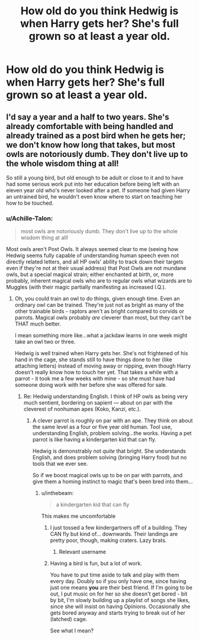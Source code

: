 #+TITLE: How old do you think Hedwig is when Harry gets her? She's full grown so at least a year old.

* How old do you think Hedwig is when Harry gets her? She's full grown so at least a year old.
:PROPERTIES:
:Author: viol8er
:Score: 2
:DateUnix: 1530601252.0
:DateShort: 2018-Jul-03
:FlairText: Discussion
:END:

** I'd say a year and a half to two years. She's already comfortable with being handled and already trained as a post bird when he gets her; we don't know how long that takes, but most owls are notoriously dumb. They don't live up to the whole wisdom thing at all!

So still a young bird, but old enough to be adult or close to it and to have had some serious work put into her education before being left with an eleven year old who's never looked after a pet. If someone had given Harry an untrained bird, he wouldn't even know where to start on teaching her how to be touched.
:PROPERTIES:
:Author: AlamutJones
:Score: 10
:DateUnix: 1530605585.0
:DateShort: 2018-Jul-03
:END:

*** u/Achille-Talon:
#+begin_quote
  most owls are notoriously dumb. They don't live up to the whole wisdom thing at all!
#+end_quote

Most owls aren't Post Owls. It always seemed clear to me (seeing how Hedwig seems fully capable of understanding human speech even not directly related letters, and all HP owls' ability to track down their targets even if they're not at their usual address) that Post Owls are not mundane owls, but a special magical strain; either enchanted at birth, or, more probably, inherent magical owls who are to regular owls what wizards are to Muggles (with their magic partially manifesting as increased I.Q.).
:PROPERTIES:
:Author: Achille-Talon
:Score: 11
:DateUnix: 1530609299.0
:DateShort: 2018-Jul-03
:END:

**** Oh, you could train an owl to do things, given enough time. Even an ordinary owl can be trained. They're just not as bright as many of the other trainable birds - raptors aren't as bright compared to corvids or parrots. Magical owls probably /are/ cleverer than most, but they can't be THAT much better.

I mean something more like...what a jackdaw learns in one week might take an owl two or three.

Hedwig is well trained when Harry gets her. She's not frightened of his hand in the cage, she stands still to have things done to her (like attaching letters) instead of moving away or nipping, even though Harry doesn't really know how to touch her yet. That takes a while with a parrot - it took me a few weeks with mine - so she must have had someone doing work with her before she was offered for sale.
:PROPERTIES:
:Author: AlamutJones
:Score: 5
:DateUnix: 1530611493.0
:DateShort: 2018-Jul-03
:END:

***** Re: Hedwig understanding English. I think of HP owls as being very much sentient, bordering on sapient --- about on par with the cleverest of nonhuman apes (Koko, Kanzi, etc.).
:PROPERTIES:
:Author: Achille-Talon
:Score: 1
:DateUnix: 1530612422.0
:DateShort: 2018-Jul-03
:END:

****** A clever parrot is roughly on par with an ape. They think on about the same level as a four or five year old human. Tool use, understanding English, problem solving...the works. Having a pet parrot is like having a kindergarten kid that can fly.

Hedwig is demonstrably not /quite/ that bright. She understands English, and does problem solving (bringing Harry food) but no tools that we ever see.

So if we boost magical owls up to be on par with parrots, and give them a homing instinct to magic that's been bred into them...
:PROPERTIES:
:Author: AlamutJones
:Score: 6
:DateUnix: 1530613291.0
:DateShort: 2018-Jul-03
:END:

******* u/inthebeam:
#+begin_quote
  a kindergarten kid that can fly
#+end_quote

This makes me uncomfortable
:PROPERTIES:
:Author: inthebeam
:Score: 4
:DateUnix: 1530625169.0
:DateShort: 2018-Jul-03
:END:

******** I just tossed a few kindergartners off of a building. They CAN fly but kind of... downwards. Their landings are pretty poor, though, making craters. Lazy brats.
:PROPERTIES:
:Author: viol8er
:Score: 4
:DateUnix: 1530627438.0
:DateShort: 2018-Jul-03
:END:

********* Relevant username
:PROPERTIES:
:Author: inthebeam
:Score: 3
:DateUnix: 1530635983.0
:DateShort: 2018-Jul-03
:END:


******** Having a bird is fun, but a lot of work.

You have to put time aside to talk and play with them every day. Doubly so if you only have one, since having just one means *you* are their best friend. If I'm going to be out, I put music on for her so she doesn't get bored - bit by bit, I'm slowly building up a playlist of songs she likes, since she will insist on having Opinions. Occasionally she gets bored anyway and starts trying to break out of her (latched) cage.

See what I mean?
:PROPERTIES:
:Author: AlamutJones
:Score: 2
:DateUnix: 1530629736.0
:DateShort: 2018-Jul-03
:END:
